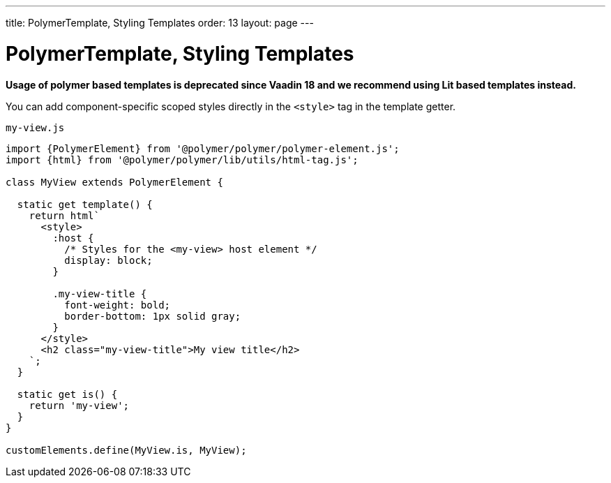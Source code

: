 ---
title: PolymerTemplate, Styling Templates
order: 13
layout: page
---

= PolymerTemplate, Styling Templates

*Usage of polymer based templates is deprecated since Vaadin 18 and we recommend using Lit based templates instead.*

You can add component-specific scoped styles directly in the `<style>` tag in the template getter.

.`my-view.js`
[source,js]
----
import {PolymerElement} from '@polymer/polymer/polymer-element.js';
import {html} from '@polymer/polymer/lib/utils/html-tag.js';

class MyView extends PolymerElement {

  static get template() {
    return html`
      <style>
        :host {
          /* Styles for the <my-view> host element */
          display: block;
        }

        .my-view-title {
          font-weight: bold;
          border-bottom: 1px solid gray;
        }
      </style>
      <h2 class="my-view-title">My view title</h2>
    `;
  }

  static get is() {
    return 'my-view';
  }
}

customElements.define(MyView.is, MyView);
----
